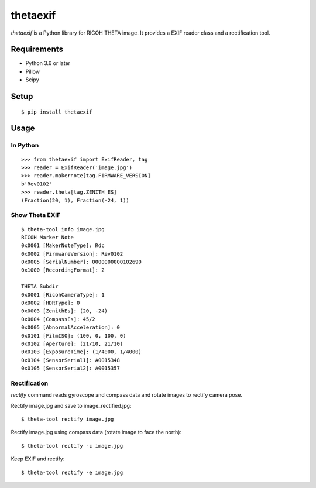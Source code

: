 =========
thetaexif
=========
.. image:: https://badge.fury.io/py/thetaexif.svg
    :target: http://badge.fury.io/py/thetaexif
.. image:: https://travis-ci.org/regen100/thetaexif.svg?branch=master
    :target: https://travis-ci.org/regen100/thetaexif

`thetaexif` is a Python library for RICOH THETA image.
It provides a EXIF reader class and a rectification tool.

Requirements
============
* Python 3.6 or later
* Pillow
* Scipy

Setup
=====
::

    $ pip install thetaexif

Usage
=====

In Python
---------
::

    >>> from thetaexif import ExifReader, tag
    >>> reader = ExifReader('image.jpg')
    >>> reader.makernote[tag.FIRMWARE_VERSION]
    b'Rev0102'
    >>> reader.theta[tag.ZENITH_ES]
    (Fraction(20, 1), Fraction(-24, 1))

Show Theta EXIF
---------------
::

    $ theta-tool info image.jpg
    RICOH Marker Note
    0x0001 [MakerNoteType]: Rdc
    0x0002 [FirmwareVersion]: Rev0102
    0x0005 [SerialNumber]: 0000000000102690
    0x1000 [RecordingFormat]: 2

    THETA Subdir
    0x0001 [RicohCameraType]: 1
    0x0002 [HDRType]: 0
    0x0003 [ZenithEs]: (20, -24)
    0x0004 [CompassEs]: 45/2
    0x0005 [AbnormalAcceleration]: 0
    0x0101 [FilmISO]: (100, 0, 100, 0)
    0x0102 [Aperture]: (21/10, 21/10)
    0x0103 [ExposureTime]: (1/4000, 1/4000)
    0x0104 [SensorSerial1]: A0015348
    0x0105 [SensorSerial2]: A0015357

Rectification
-------------
`rectify` command reads gyroscope and compass data and rotate images to rectify camera pose.

Rectify image.jpg and save to image_rectified.jpg::

    $ theta-tool rectify image.jpg

Rectify image.jpg using compass data (rotate image to face the north)::

    $ theta-tool rectify -c image.jpg

Keep EXIF and rectify::

    $ theta-tool rectify -e image.jpg

